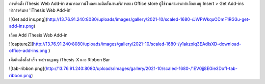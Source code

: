 การติดตั้ง iThesis Web Add-in สามารถดาวน์โหลดและติดตั้งผ่านบริการของ Office store ผู้ใช้งานสามารถทำเลือกเมนู Insert > Get Add-ins ทำการค้นหา 'iThesis Web Add-in'

![Get add ins.png](http://13.76.91.240:8080/uploads/images/gallery/2021-10/scaled-1680-/JWPWkquODmF1RG3u-get-add-ins.png)

เลือก Add iThesis Web Add-in 

![capture2](http://13.76.91.240:8080/uploads/images/gallery/2021-10/scaled-1680-/y1akzolq3EAdIsXD-download-office-add-ins.png )

เมื่อติดตั้งตั้งสำเร็จ จะปรากฏเมนู iThesis-X และ Ribbon Bar 

![tab-ribbon.png](http://13.76.91.240:8080/uploads/images/gallery/2021-10/scaled-1680-/1EV0jj8EGie3DofI-tab-ribbon.png)
